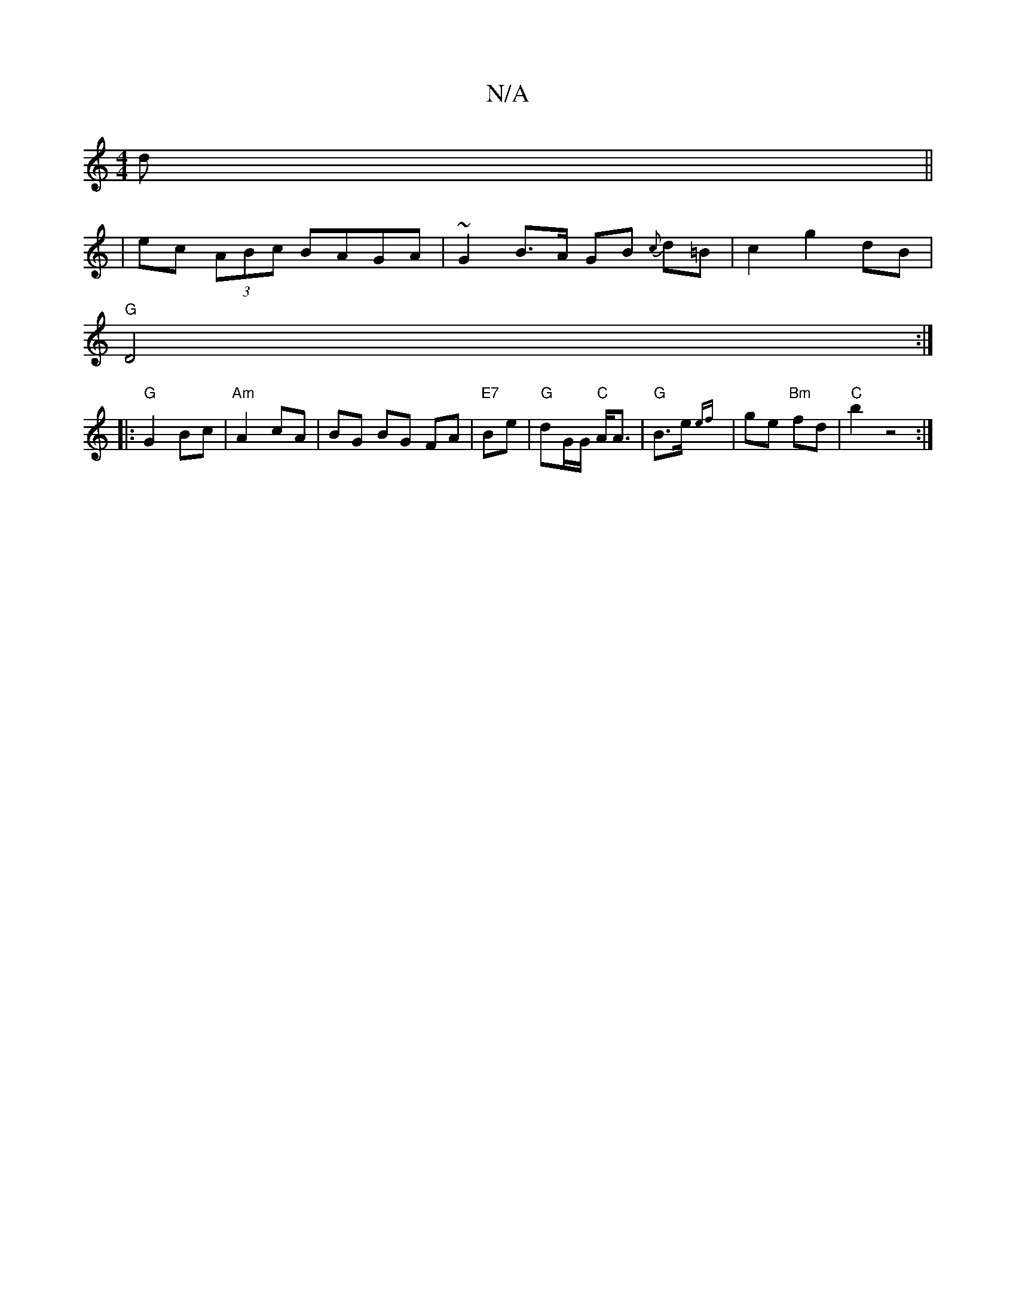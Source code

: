 X:1
T:N/A
M:4/4
R:N/A
K:Cmajor
d ||
|ec (3ABc BAGA | ~G2B>A GB {c}d=B | c2 g2 dB |
"G"D4:|
|:"G"G2 Bc | "Am"A2 cA | BG BG FA | "E7"Be | "G"dG/G/ "C"A<A | "G"B>e {ef} | ge "Bm"fd | "C"b2 z4:|

da|:"F#m"ga2 z/2b | a Bdd | ed c2 |]
w: